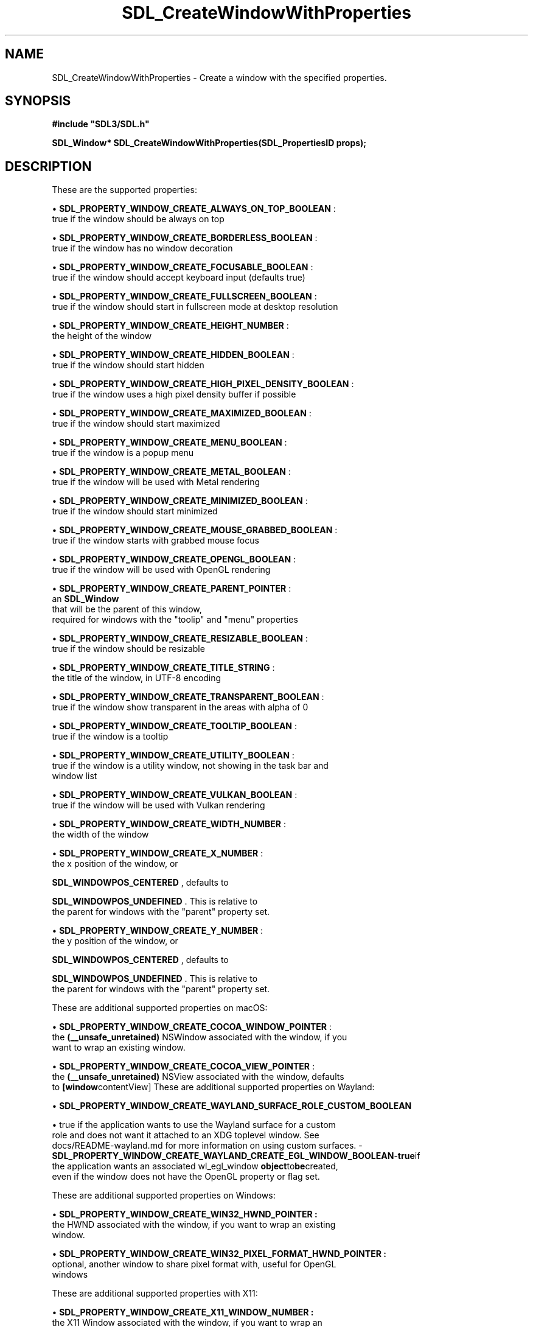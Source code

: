 .\" This manpage content is licensed under Creative Commons
.\"  Attribution 4.0 International (CC BY 4.0)
.\"   https://creativecommons.org/licenses/by/4.0/
.\" This manpage was generated from SDL's wiki page for SDL_CreateWindowWithProperties:
.\"   https://wiki.libsdl.org/SDL_CreateWindowWithProperties
.\" Generated with SDL/build-scripts/wikiheaders.pl
.\"  revision SDL-649556b
.\" Please report issues in this manpage's content at:
.\"   https://github.com/libsdl-org/sdlwiki/issues/new
.\" Please report issues in the generation of this manpage from the wiki at:
.\"   https://github.com/libsdl-org/SDL/issues/new?title=Misgenerated%20manpage%20for%20SDL_CreateWindowWithProperties
.\" SDL can be found at https://libsdl.org/
.de URL
\$2 \(laURL: \$1 \(ra\$3
..
.if \n[.g] .mso www.tmac
.TH SDL_CreateWindowWithProperties 3 "SDL 3.0.0" "SDL" "SDL3 FUNCTIONS"
.SH NAME
SDL_CreateWindowWithProperties \- Create a window with the specified properties\[char46]
.SH SYNOPSIS
.nf
.B #include \(dqSDL3/SDL.h\(dq
.PP
.BI "SDL_Window* SDL_CreateWindowWithProperties(SDL_PropertiesID props);
.fi
.SH DESCRIPTION
These are the supported properties:


\(bu 
.BR
.BR SDL_PROPERTY_WINDOW_CREATE_ALWAYS_ON_TOP_BOOLEAN
:
  true if the window should be always on top

\(bu 
.BR
.BR SDL_PROPERTY_WINDOW_CREATE_BORDERLESS_BOOLEAN
:
  true if the window has no window decoration

\(bu 
.BR
.BR SDL_PROPERTY_WINDOW_CREATE_FOCUSABLE_BOOLEAN
:
  true if the window should accept keyboard input (defaults true)

\(bu 
.BR
.BR SDL_PROPERTY_WINDOW_CREATE_FULLSCREEN_BOOLEAN
:
  true if the window should start in fullscreen mode at desktop resolution

\(bu 
.BR
.BR SDL_PROPERTY_WINDOW_CREATE_HEIGHT_NUMBER
:
  the height of the window

\(bu 
.BR
.BR SDL_PROPERTY_WINDOW_CREATE_HIDDEN_BOOLEAN
:
  true if the window should start hidden

\(bu 
.BR
.BR SDL_PROPERTY_WINDOW_CREATE_HIGH_PIXEL_DENSITY_BOOLEAN
:
  true if the window uses a high pixel density buffer if possible

\(bu 
.BR
.BR SDL_PROPERTY_WINDOW_CREATE_MAXIMIZED_BOOLEAN
:
  true if the window should start maximized

\(bu 
.BR
.BR SDL_PROPERTY_WINDOW_CREATE_MENU_BOOLEAN
:
  true if the window is a popup menu

\(bu 
.BR
.BR SDL_PROPERTY_WINDOW_CREATE_METAL_BOOLEAN
:
  true if the window will be used with Metal rendering

\(bu 
.BR
.BR SDL_PROPERTY_WINDOW_CREATE_MINIMIZED_BOOLEAN
:
  true if the window should start minimized

\(bu 
.BR
.BR SDL_PROPERTY_WINDOW_CREATE_MOUSE_GRABBED_BOOLEAN
:
  true if the window starts with grabbed mouse focus

\(bu 
.BR
.BR SDL_PROPERTY_WINDOW_CREATE_OPENGL_BOOLEAN
:
  true if the window will be used with OpenGL rendering

\(bu 
.BR
.BR SDL_PROPERTY_WINDOW_CREATE_PARENT_POINTER
:
  an 
.BR SDL_Window
 that will be the parent of this window,
  required for windows with the "toolip" and "menu" properties

\(bu 
.BR
.BR SDL_PROPERTY_WINDOW_CREATE_RESIZABLE_BOOLEAN
:
  true if the window should be resizable

\(bu 
.BR
.BR SDL_PROPERTY_WINDOW_CREATE_TITLE_STRING
:
  the title of the window, in UTF-8 encoding

\(bu 
.BR
.BR SDL_PROPERTY_WINDOW_CREATE_TRANSPARENT_BOOLEAN
:
  true if the window show transparent in the areas with alpha of 0

\(bu 
.BR
.BR SDL_PROPERTY_WINDOW_CREATE_TOOLTIP_BOOLEAN
:
  true if the window is a tooltip

\(bu 
.BR
.BR SDL_PROPERTY_WINDOW_CREATE_UTILITY_BOOLEAN
:
  true if the window is a utility window, not showing in the task bar and
  window list

\(bu 
.BR
.BR SDL_PROPERTY_WINDOW_CREATE_VULKAN_BOOLEAN
:
  true if the window will be used with Vulkan rendering

\(bu 
.BR
.BR SDL_PROPERTY_WINDOW_CREATE_WIDTH_NUMBER
:
  the width of the window

\(bu 
.BR
.BR SDL_PROPERTY_WINDOW_CREATE_X_NUMBER
:
  the x position of the window, or
  
.BR
.BR SDL_WINDOWPOS_CENTERED
, defaults to
  
.BR
.BR SDL_WINDOWPOS_UNDEFINED
\[char46] This is relative to
  the parent for windows with the "parent" property set\[char46]

\(bu 
.BR
.BR SDL_PROPERTY_WINDOW_CREATE_Y_NUMBER
:
  the y position of the window, or
  
.BR
.BR SDL_WINDOWPOS_CENTERED
, defaults to
  
.BR
.BR SDL_WINDOWPOS_UNDEFINED
\[char46] This is relative to
  the parent for windows with the "parent" property set\[char46]

These are additional supported properties on macOS:


\(bu 
.BR
.BR SDL_PROPERTY_WINDOW_CREATE_COCOA_WINDOW_POINTER
:
  the
.BR (__unsafe_unretained)
NSWindow associated with the window, if you
  want to wrap an existing window\[char46]

\(bu 
.BR
.BR SDL_PROPERTY_WINDOW_CREATE_COCOA_VIEW_POINTER
:
  the
.BR (__unsafe_unretained)
NSView associated with the window, defaults
  to
.BR [window contentView]
These are additional supported properties on Wayland:


\(bu 
.BR
.BR SDL_PROPERTY_WINDOW_CREATE_WAYLAND_SURFACE_ROLE_CUSTOM_BOOLEAN

\(bu true if the application wants to use the Wayland surface for a custom
  role and does not want it attached to an XDG toplevel window\[char46] See
  docs/README-wayland\[char46]md for more information on using custom surfaces\[char46]
-
.BR SDL_PROPERTY_WINDOW_CREATE_WAYLAND_CREATE_EGL_WINDOW_BOOLEAN - true if
  the application wants an associated 
wl_egl_window
.BR  object to be created,
  even if the window does not have the OpenGL property or flag set\[char46]

These are additional supported properties on Windows:


\(bu 
.BR SDL_PROPERTY_WINDOW_CREATE_WIN32_HWND_POINTER
.BR :
  the HWND associated with the window, if you want to wrap an existing
  window\[char46]

\(bu 
.BR SDL_PROPERTY_WINDOW_CREATE_WIN32_PIXEL_FORMAT_HWND_POINTER
.BR :
  optional, another window to share pixel format with, useful for OpenGL
  windows

These are additional supported properties with X11:


\(bu 
.BR SDL_PROPERTY_WINDOW_CREATE_X11_WINDOW_NUMBER
.BR :
  the X11 Window associated with the window, if you want to wrap an
  existing window\[char46]

The window is implicitly shown if the "hidden" property is not set\[char46]

Windows with the "tooltip" and "menu" properties are popup windows and have
the behaviors and guidelines outlined in

.BR SDL_CreatePopupWindow
()`\[char46]

.SH FUNCTION PARAMETERS
.TP
.I props
the properties to use
.SH RETURN VALUE
Returns the window that was created or NULL on failure; call

.BR SDL_GetError
() for more information\[char46]

.SH AVAILABILITY
This function is available since SDL 3\[char46]0\[char46]0\[char46]

.SH SEE ALSO
.BR SDL_CreateWindow (3),
.BR SDL_DestroyWindow (3)
